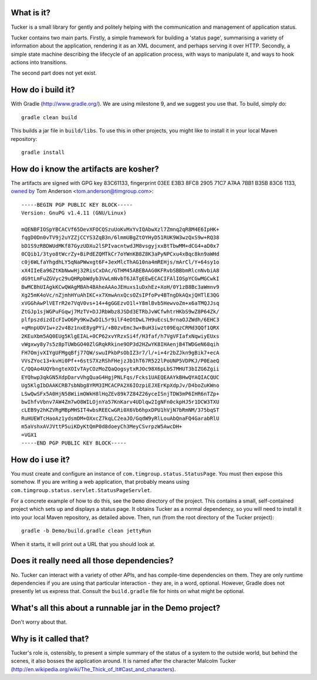 What is it?
===========

Tucker is a small library for gently and politely helping with the communication and management of application status.

Tucker contains two main parts. Firstly, a simple framework for building a 'status page', summarising a variety of information about the application, rendering it as an XML document, and perhaps serving it over HTTP. Secondly, a simple state machine describing the lifecycle of an application process, with ways to manipulate it, and ways to hook actions into transitions.

The second part does not yet exist.

How do i build it?
==================

With Gradle (http://www.gradle.org/). We are using milestone 9, and we suggest you use that. To build, simply do::

    gradle clean build

This builds a jar file in ``build/libs``. To use this in other projects, you might like to install it in your local Maven repository::

    gradle install

How do i know the artifacts are kosher?
=======================================

The artifacts are signed with GPG key 83C61133, fingerprint 03EE E3B3 8FC8 2905 71C7  A7AA 7BB1 B35B 83C6 1133, `owned by`_ Tom Anderson <tom.anderson@timgroup.com>::

    -----BEGIN PGP PUBLIC KEY BLOCK-----
    Version: GnuPG v1.4.11 (GNU/Linux)
    
    mQENBFIOSpYBCACVf65DevXFOCQSzuUoKvMxYvIQAbwXzl7Zmnq2qR8M4E6IpHK+
    fqgD0Dn0vTV9j2uYZZjCCYS3ZqB3n/6lmmUBgZtOYHyD51RUK9W3wzQxS9w+RQ38
    bD1S9zRBDWUdMKf87GyzUDXu2lSPIvacntwdJM8vsgyjxxBtTbwMM+dCG4+aD0x7
    0CQib1/3tyo8tWcrZy+BiPdEZQMTkCr7oYWnKB8Z8K3aPyNPCxu4xBqc8kn9aWHd
    c0j6WLfaYhgdhLY5qNaPWwxgt6F+3exMlcThAG10na4mREHjs/mArCl/Y+64sy1o
    xX4IIeEa96ZtKbNwwHj32RisCxDAc/GTHM45ABEBAAG0KFRvbSBBbmRlcnNvbiA8
    dG9tLmFuZGVyc29uQHRpbWdyb3VwLmNvbT6JATgEEwECACIFAlIOSpYCGwMGCwkI
    BwMCBhUIAgkKCwQWAgMBAh4BAheAAAoJEHuxs1uDxhEz+XoH/0Y1zB8Bc3aWmnv9
    Xg25mK4oVc/nZjmhHYuAhIKC+x7XmwAnxQcsOZsIPfoPv4BTngDkAQxjQHTlE3QG
    xVGGhAwPlVETrR2e7VqV0vs+14+4gGGEzvO1l+Y8mlBvb5HewvoZm+x6aTMQJJsq
    ZtGJp1sjWGPuFGqwj7MzTV+DJJRbWbz8JSDd3ETRbJvWCfwhtrHKbS9wZ8P64Zk/
    plfpszdizdIcFIwO6Py9KwZwDIL5r9ilF4eOtDwL7H9uEcsL9rnaOJZWdh/6EHC3
    +qMnpUOV1w+z2v4Bz1nxE8ygPYi/+B0zvEmc3w+BuH3iwzt09EqzCRMd3QQf1QRX
    2KEuXbm5AQ0EUg5KlgEIAL+0CP62xvYRzxSi4f/H3faf/h7VgVFIafxNqwiyEUxs
    vWgxwy8y7s5z8pTUWbGO40ZlGRqkRkine9OP3d2HZwYK8IHAenjB4TWDGeN68qih
    FH7OmjvXIYgUFMgqBfj77QW/swuIPkbPsObIZ3r7/l/+i+4r2bZJkn9gBik7+ecA
    VVsZYoc13+kvHi0Pf++6stS7XzRShFHejzJb1hT67R522lPoUNP5VDPKJ/P0EaeQ
    C/QQAo4UQYbngteXOIvTAyCOzMoZQaQogsytxRJOc98X6pLbS7MHUT3bIZG6Zgii
    EYQhwp3qkGN5XdpDarvVhgQuaG4HgjPNLFqs/Fcks1UAEQEAAYkBHwQYAQIACQUC
    Ug5KlgIbDAAKCRB7sbNbg8YRM3IMCACPA2X6IOzpiEJXErKpXdpJv/D4boZuKWno
    LSwQwSFx5A0HjN58WiimOWkH8lHqZEv89k7Z84Z26yceISnjTDW3mP6IHR6nTZp+
    bwIhfvVbnv7AW4Zm7wO8WILOjnYa57KnKarv4UDlqw2IgNFn0ckpHJ5r1DCW3TXU
    cLEB9y2hKZVRgMBpMHSIT4wbsREECwGRi0X6Vb6hpxDPU1hVjN7bRmNM/375bqST
    RuHUEWTcHaoAz1ydsmDM+OXxcZ7kqLC2eaJO/GqdW9yRlLouAbQnaFQ4GarabRlU
    m5aVshxAVJVttP5uiKDyKtQmP0d8doeyCh3MeyCSvrpzW5AwcDH+
    =VGX1
    -----END PGP PUBLIC KEY BLOCK-----

.. _owned by: http://pool.sks-keyservers.net:11371/pks/lookup?op=vindex&search=tom.anderson%40timgroup.com

How do i use it?
================

You must create and configure an instance of ``com.timgroup.status.StatusPage``. You must then expose this somehow. If you are writing a web application, that probably means using ``com.timgroup.status.servlet.StatusPageServlet``.

For a concrete example of how to do this, see the ``Demo`` directory of the project. This contains a small, self-contained project which sets up and displays a status page. It obtains Tucker as a normal dependency, so you will need to install it into your local Maven repository, as detailed above. Then, run (from the root directory of the Tucker project)::

    gradle -b Demo/build.gradle clean jettyRun

When it starts, it will print out a URL that you should look at.

Does it really need all those dependencies?
===========================================

No. Tucker can interact with a variety of other APIs, and has compile-time dependencies on them. They are only runtime dependencies if you are using that particular interaction - they are, in a word, optional. However, Gradle does not presently let us express that. Consult the ``build.gradle`` file for hints on what might be optional.

What's all this about a runnable jar in the Demo project?
=========================================================

Don't worry about that.

Why is it called that?
======================

Tucker's role is, ostensibly, to present a simple summary of the status of a system to the outside world, but behind the scenes, it also bosses the application around. It is named after the character Malcolm Tucker (http://en.wikipedia.org/wiki/The_Thick_of_It#Cast_and_characters).

